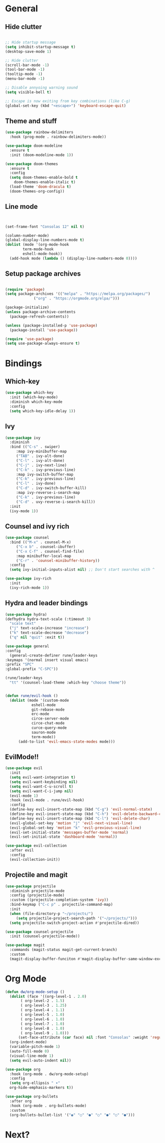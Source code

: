 #+PROPERTY: header-args:emacs-lisp :tangle ./new_init.el
* General
** Hide clutter
#+begin_src emacs-lisp

  ;; Hide startup message
  (setq inhibit-startup-message t)
  (desktop-save-mode 1)

  ;; Hide clutter
  (scroll-bar-mode -1)
  (tool-bar-mode -1)
  (tooltip-mode -1)
  (menu-bar-mode -1)

  ;; Disable annyoing warning sound
  (setq visible-bell t)

  ;; Escape is now exiting from key combinations (like C-g)
  (global-set-key (kbd "<escape>") 'keyboard-escape-quit)

#+end_src

** Theme and stuff
#+begin_src emacs-lisp
  (use-package rainbow-delimiters
    :hook (prog-mode . rainbow-delimiters-mode))

  (use-package doom-modeline
    :ensure t
    :init (doom-modeline-mode 1))

  (use-package doom-themes
    :ensure t
    :config
    (setq doom-themes-enable-bold t
	  doom-themes-enable-italic t)
    (load-theme 'doom-dracula t)
    (doom-themes-org-config))
#+end_src

** Line mode
#+begin_src emacs-lisp


  (set-frame-font "Consolas 12" nil t)

  (column-number-mode)
  (global-display-line-numbers-mode t)
  (dolist (mode '(org-mode-hook
		  term-mode-hook
		  eshell-mode-hook))
    (add-hook mode (lambda () (display-line-numbers-mode 0))))

#+end_src

** Setup package archives
#+begin_src emacs-lisp

  (require 'package)
  (setq package-archives '(("melpa" . "https://melpa.org/packages/")
			   ("org" . "https://orgmode.org/elpa/")))

  (package-initialize)
  (unless package-archive-contents
    (package-refresh-contents))

  (unless (package-installed-p 'use-package)
    (package-install 'use-package))

  (require 'use-package)
  (setq use-package-always-ensure t)

#+end_src



* Bindings
** Which-key
#+begin_src emacs-lisp
  (use-package which-key
    :init (which-key-mode)
    :diminish which-key-mode
    :config
    (setq which-key-idle-delay 1))
#+end_src

** Ivy
#+begin_src emacs-lisp
  (use-package ivy
    :diminish
    :bind (("C-s" . swiper)
	   :map ivy-minibuffer-map
	   ("TAB" . ivy-alt-done)
	   ("C-l" . ivy-alt-done)
	   ("C-j" . ivy-next-line)
	   ("C-k" . ivy-previous-line)
	   :map ivy-switch-buffer-map
	   ("C-k" . ivy-previous-line)
	   ("C-l" . ivy-done)
	   ("C-d" . ivy-switch-buffer-kill)
	   :map ivy-reverse-i-search-map
	   ("C-k" . ivy-previous-line)
	   ("C-d" . uvy-reverse-i-search-kill))
    :init
    (ivy-mode 1))
#+end_src

** Counsel and ivy rich
#+begin_src emacs-lisp
  (use-package counsel
    :bind (("M-x" . counsel-M-x)
	   ("C-x b" . counsel-ibuffer)
	   ("C-x C-f" . counsel-find-file)
	   :map minibuffer-local-map
	   ("C-r" . 'counsel-minibuffer-history))
    :config
    (setq ivy-initial-inputs-alist nil) ;; Don't start searches with ^

  (use-package ivy-rich
    :init
    (ivy-rich-mode 1))

#+end_src

** Hydra and leader bindings
#+begin_src emacs-lisp
  (use-package hydra)
  (defhydra hydra-text-scale (:timeout 3)
    "scale text"
    ("j" text-scale-increase "increase")
    ("k" text-scale-decrease "decrease")
    ("q" nil "quit" :exit t))

  (use-package general
  :config
    (general-create-definer rune/leader-keys
  :keymaps '(normal insert visual emacs)
  :prefix "SPC"
  :global-prefix "C-SPC"))

  (rune/leader-keys
    "tt" '(counsel-load-theme :which-key "choose theme"))


  (defun rune/evil-hook ()
    (dolist (mode '(custom-mode
		      eshell-mode
		      git-rebase-mode
		      erc-mode
		      circe-server-mode
		      circe-chat-mode
		      curce-query-mode
		      sauron-mode
		      term-mode))
	    (add-to-list 'evil-emacs-state-modes mode)))
#+end_src

** EvilMode!!
#+begin_src emacs-lisp
  (use-package evil
    :init
    (setq evil-want-integration t)
    (setq evil-want-keybinding nil)
    (setq evil-want-C-u-scroll t)
    (setq evil-want-C-i-jump nil)
    (evil-mode 1)
    :hook (evil-mode . rune/evil-hook)
    :config
    (define-key evil-insert-state-map (kbd "C-g") 'evil-normal-state)
    (define-key evil-insert-state-map (kbd "C-h") 'evil-delete-backward-char-and-join)
    (define-key evil-insert-state-map (kbd "C-l") 'evil-delete-char)
    (evil-global-set-key 'motion "j" 'evil-next-visual-line)
    (evil-global-set-key 'motion "k" 'evil-previous-visual-line)
    (evil-set-initial-state 'messages-buffer-mode 'normal)
    (evil-set-initial-state 'dashboard-mode 'normal))

  (use-package evil-collection
    :after evil
    :config
    (evil-collection-init))
#+end_src

** Projectile and magit
#+begin_src emacs-lisp
  (use-package projectile
    :diminish projectile-mode
    :config (projectile-mode)
    :custom ((projectile-completion-system 'ivy))
    :bind-keymap ("C-c p" . projectile-command-map)
    :init
    (when (file-directory-p "~/projects/")
       (setq projectile-project-search-path '("~/projects/")))
    (setq projectile-switch-project-action #'projectile-dired))

  (use-package counsel-projectile
    :init (counsel-projectile-mode))

  (use-package magit
    :commands (magit-status magit-get-current-branch)
    :custom
    (magit-display-buffer-funciton #'magit-display-buffer-same-window-except-diff-v1))
#+end_src


* Org Mode
#+begin_src emacs-lisp
  (defun dw/org-mode-setup ()
    (dolist (face '((org-level-1 . 2.0)
	     ( org-level-2 . 1.5)
	     ( org-level-3 . 1.25)
	     ( org-level-4 . 1.1)
	     ( org-level-5 . 1.0)
	     ( org-level-6 . 1.0)
	     ( org-level-7 . 1.0)
	     ( org-level-8 . 1.0)
	     ( org-level-9 . 1.0)))
	    (set-face-attribute (car face) nil :font "Consolas" :weight 'regular :height (cdr face)))
    (org-indent-mode)
    (variable-pitch-mode 1)
    (auto-fill-mode 0)
    (visual-line-mode 1)
    (setq evil-auto-indent nil))

  (use-package org
    :hook (org-mode . dw/org-mode-setup)
    :config
    (setq org-ellipsis " ▾"
    org-hide-emphasis-markers t))

  (use-package org-bullets
    :after org
    :hook (org-mode . org-bullets-mode)
    :custom
    (org-bullets-bullet-list '("◉" "○" "●" "○" "●" "○" "●")))

 #+end_src


* Next?
